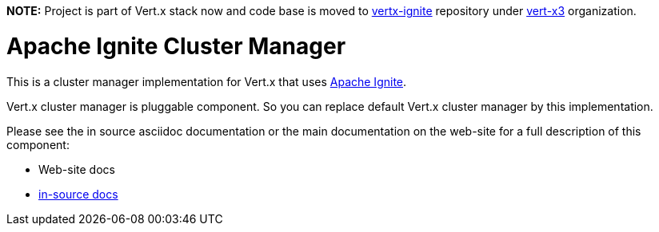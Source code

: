 *NOTE:* Project is part of Vert.x stack now and code base is moved to
https://github.com/vert-x3/vertx-ignite[vertx-ignite] repository under https://github.com/vert-x3[vert-x3]
organization.

= Apache Ignite Cluster Manager

This is a cluster manager implementation for Vert.x that uses http://ignite.apache.org/index.html[Apache Ignite].

Vert.x cluster manager is pluggable component. So you can replace default Vert.x cluster manager by this implementation.

Please see the in source asciidoc documentation or the main documentation on the web-site for a full description
of this component:

* Web-site docs
* link:src/main/asciidoc/java/index.adoc[in-source docs]
